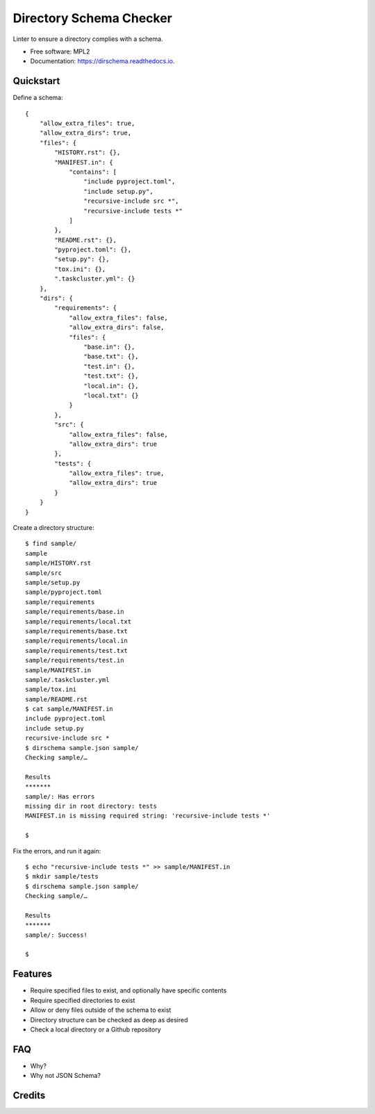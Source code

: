 ==========================================
Directory Schema Checker
==========================================

.. image:: https://img.shields.io/pypi/v/dirschema.svg
        :target: https://pypi.python.org/pypi/dirschema

.. image:: https://img.shields.io/travis/mozbhearsum/dirschema.svg
        :target: https://travis-ci.org/mozbhearsum/dirschema

.. image:: https://readthedocs.org/projects/dirschema/badge/?version=latest
        :target: https://dirschema.readthedocs.io/en/latest/?badge=latest
        :alt: Documentation Status

.. image:: https://pyup.io/repos/github/mozbhearsum/dirschema/shield.svg
     :target: https://pyup.io/repos/github/mozbhearsum/dirschema/
     :alt: Updates


Linter to ensure a directory complies with a schema.

* Free software: MPL2
* Documentation: https://dirschema.readthedocs.io.

Quickstart
----------

Define a schema:

::

    {
        "allow_extra_files": true,
        "allow_extra_dirs": true,
        "files": {
            "HISTORY.rst": {},
            "MANIFEST.in": {
                "contains": [
                    "include pyproject.toml",
                    "include setup.py",
                    "recursive-include src *",
                    "recursive-include tests *"
                ]
            },
            "README.rst": {},
            "pyproject.toml": {},
            "setup.py": {},
            "tox.ini": {},
            ".taskcluster.yml": {}
        },
        "dirs": {
            "requirements": {
                "allow_extra_files": false,
                "allow_extra_dirs": false,
                "files": {
                    "base.in": {},
                    "base.txt": {},
                    "test.in": {},
                    "test.txt": {},
                    "local.in": {},
                    "local.txt": {}
                }
            },
            "src": {
                "allow_extra_files": false,
                "allow_extra_dirs": true
            },
            "tests": {
                "allow_extra_files": true,
                "allow_extra_dirs": true
            }
        }
    }

Create a directory structure:

::

    $ find sample/
    sample
    sample/HISTORY.rst
    sample/src
    sample/setup.py
    sample/pyproject.toml
    sample/requirements
    sample/requirements/base.in
    sample/requirements/local.txt
    sample/requirements/base.txt
    sample/requirements/local.in
    sample/requirements/test.txt
    sample/requirements/test.in
    sample/MANIFEST.in
    sample/.taskcluster.yml
    sample/tox.ini
    sample/README.rst
    $ cat sample/MANIFEST.in
    include pyproject.toml
    include setup.py
    recursive-include src *
    $ dirschema sample.json sample/
    Checking sample/…
    
    Results
    *******
    sample/: Has errors
    missing dir in root directory: tests
    MANIFEST.in is missing required string: 'recursive-include tests *'

    $

Fix the errors, and run it again:

::

    $ echo "recursive-include tests *" >> sample/MANIFEST.in
    $ mkdir sample/tests
    $ dirschema sample.json sample/
    Checking sample/…

    Results
    *******
    sample/: Success!

    $

Features
--------

* Require specified files to exist, and optionally have specific contents
* Require specified directories to exist
* Allow or deny files outside of the schema to exist
* Directory structure can be checked as deep as desired
* Check a local directory or a Github repository

FAQ
---
* Why?
* Why not JSON Schema?

Credits
-------
